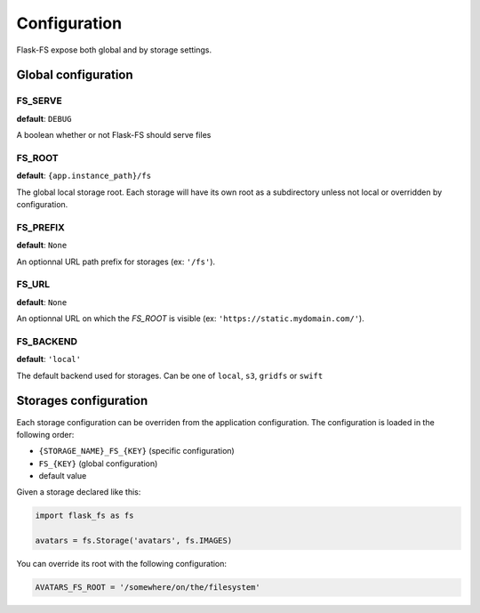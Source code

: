 Configuration
=============

Flask-FS expose both global and by storage settings.

Global configuration
--------------------

FS_SERVE
~~~~~~~~

**default**: ``DEBUG``

A boolean whether or not Flask-FS should serve files


FS_ROOT
~~~~~~~

**default**: ``{app.instance_path}/fs``

The global local storage root.
Each storage will have its own root as a subdirectory unless not local or overridden by configuration.

FS_PREFIX
~~~~~~~~~

**default**: ``None``

An optionnal URL path prefix for storages (ex: ``'/fs'``).


FS_URL
~~~~~~

**default**: ``None``

An optionnal URL on which the `FS_ROOT` is visible (ex: ``'https://static.mydomain.com/'``).


FS_BACKEND
~~~~~~~~~~

**default**: ``'local'``

The default backend used for storages.
Can be one of ``local``, ``s3``, ``gridfs`` or ``swift``


Storages configuration
----------------------

Each storage configuration can be overriden from the application configuration.
The configuration is loaded in the following order:

- ``{STORAGE_NAME}_FS_{KEY}`` (specific configuration)
- ``FS_{KEY}`` (global configuration)
- default value

Given a storage declared like this:

.. code-block:: python

    import flask_fs as fs

    avatars = fs.Storage('avatars', fs.IMAGES)

You can override its root with the following configuration:

.. code-block:: python

    AVATARS_FS_ROOT = '/somewhere/on/the/filesystem'
